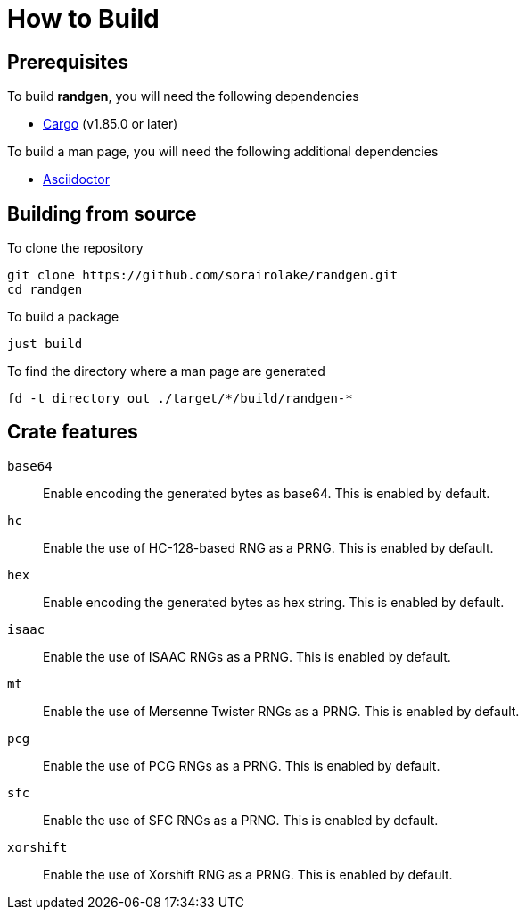 // SPDX-FileCopyrightText: 2025 Shun Sakai
//
// SPDX-License-Identifier: Apache-2.0 OR MIT

= How to Build

== Prerequisites

.To build *randgen*, you will need the following dependencies
* https://doc.rust-lang.org/stable/cargo/[Cargo] (v1.85.0 or later)

.To build a man page, you will need the following additional dependencies
* https://asciidoctor.org/[Asciidoctor]

== Building from source

.To clone the repository
[source,sh]
----
git clone https://github.com/sorairolake/randgen.git
cd randgen
----

.To build a package
[source,sh]
----
just build
----

.To find the directory where a man page are generated
[source,sh]
----
fd -t directory out ./target/*/build/randgen-*
----

== Crate features

`base64`::

  Enable encoding the generated bytes as base64. This is enabled by default.

`hc`::

  Enable the use of HC-128-based RNG as a PRNG. This is enabled by default.

`hex`::

  Enable encoding the generated bytes as hex string. This is enabled by default.

`isaac`::

  Enable the use of ISAAC RNGs as a PRNG. This is enabled by default.

`mt`::

  Enable the use of Mersenne Twister RNGs as a PRNG. This is enabled by default.

`pcg`::

  Enable the use of PCG RNGs as a PRNG. This is enabled by default.

`sfc`::

  Enable the use of SFC RNGs as a PRNG. This is enabled by default.

`xorshift`::

  Enable the use of Xorshift RNG as a PRNG. This is enabled by default.
